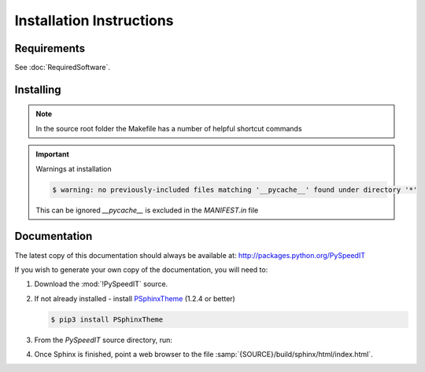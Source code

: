 

=========================
Installation Instructions
=========================

.. index:: PySpeedIT; requirements

Requirements
============
See :doc:`RequiredSoftware`.


.. index:: PySpeedIT; installation

Installing
==========

.. shell-example::

   To install from pypi using ``pip/pip3``

   .. code-block:: sh

      $ pip3 install PySpeedIT

   To install from source using ``setup.py``

   .. code-block:: sh

      $ python3 setup.py build
      $ sudo python3 setup.py install

   To install from source using ``make``

   .. code-block:: sh

      $ sudo make install

.. note::

   In the source root folder the Makefile has a number of helpful shortcut commands

.. important:: Warnings at installation

   .. code-block:: sh

      $ warning: no previously-included files matching '__pycache__' found under directory '*'

   This can be ignored `__pycache__` is excluded in the `MANIFEST.in` file

Documentation
=============
The latest copy of this documentation should always be available at: `<http://packages.python.org/PySpeedIT>`_

If you wish to generate your own copy of the documentation, you will need to:

#. Download the :mod:`!PySpeedIT` source.
#. If not already installed - install `PSphinxTheme <https://github.com/peter1000/PSphinxTheme>`_ (1.2.4 or better)

   .. code-block:: sh

      $ pip3 install PSphinxTheme

#. From the `PySpeedIT` source directory, run:

   .. shell-example::

      To build the documentation from source using ``setup.py``

      .. code-block:: sh

         $ python3 setup.py build_sphinx -E

      To build from source using ``make``

      .. code-block:: sh

         $ make docs

#. Once Sphinx is finished, point a web browser to the file :samp:`{SOURCE}/build/sphinx/html/index.html`.
